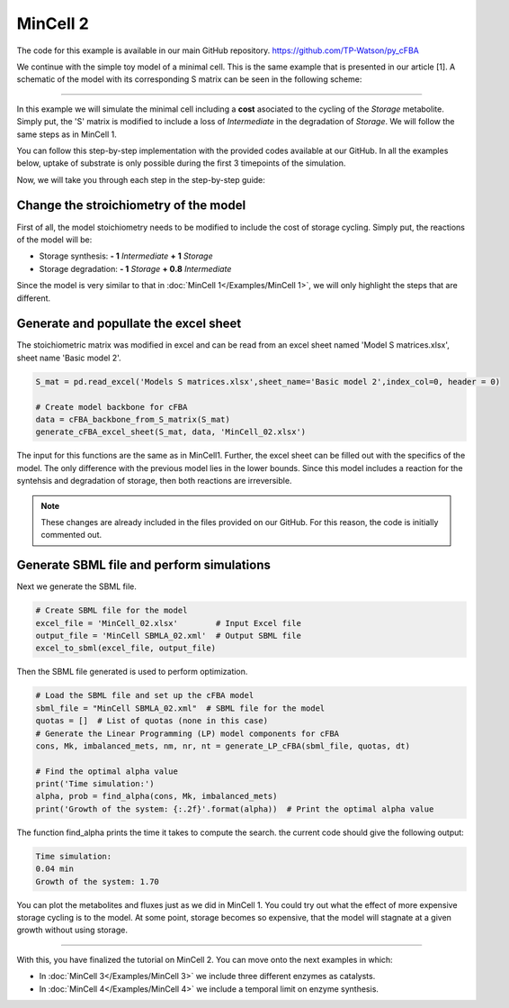 MinCell 2
+++++++++

The code for this example is available in our main GitHub repository.
https://github.com/TP-Watson/py_cFBA

We continue with the simple toy model of a minimal cell. This is the same 
example that is presented in our article [1]. A schematic of the model 
with its corresponding S matrix can be seen in the following scheme:

.. image:: MinCell2_1.jpg

_____________________

In this example we will simulate the minimal cell including a **cost** 
asociated to the cycling of the *Storage* metabolite. Simply put, the 'S' 
matrix is modified to include a loss of *Intermediate* in the degradation
of *Storage*. We will follow the same steps as in MinCell 1. 


You can follow this step-by-step implementation with the provided codes 
available at our GitHub. In all the examples below, uptake of substrate is 
only possible during the first 3 timepoints of the simulation. 

Now, we will take you through each step in the step-by-step guide:

Change the stroichiometry of the model
^^^^^^^^^^^^^^^^^^^^^^^^^^^^^^^^^^^^^^

First of all, the model stoichiometry needs to be modified to include the 
cost of storage cycling. Simply put, the reactions of the model will be:

- Storage synthesis: **- 1** *Intermediate* **+ 1** *Storage*
- Storage degradation: **- 1** *Storage* **+ 0.8** *Intermediate*


Since the model is very similar to that in :doc:`MinCell 1</Examples/MinCell 1>`,
we will only highlight the steps that are different. 

Generate and popullate the excel sheet
^^^^^^^^^^^^^^^^^^^^^^^^^^^^^^^^^^^^^^^

The stoichiometric matrix was modified in excel and can be read from an excel 
sheet named 'Model S matrices.xlsx', sheet name 'Basic model 2'. 

.. code-block:: python
    
   S_mat = pd.read_excel('Models S matrices.xlsx',sheet_name='Basic model 2',index_col=0, header = 0)
   
   # Create model backbone for cFBA 
   data = cFBA_backbone_from_S_matrix(S_mat)
   generate_cFBA_excel_sheet(S_mat, data, 'MinCell_02.xlsx')

The input for this functions are the same as in MinCell1. Further, the excel sheet 
can be filled out with the specifics of the model. The only difference with the 
previous model lies in the lower bounds. Since this model includes a reaction for 
the syntehsis and degradation of storage, then both reactions are irreversible.

.. image:: MinCell2_2.jpg

.. note::
    These changes are already included in the files provided on our GitHub. For this reason, the code is initially commented out.


Generate SBML file and perform simulations
^^^^^^^^^^^^^^^^^^^^^^^^^^^^^^^^^^^^^^^^^^

Next we generate the SBML file.

.. code-block:: python

   # Create SBML file for the model
   excel_file = 'MinCell_02.xlsx'        # Input Excel file
   output_file = 'MinCell SBMLA_02.xml'  # Output SBML file
   excel_to_sbml(excel_file, output_file)


Then the SBML file generated is used to perform optimization.

.. code-block:: python

   # Load the SBML file and set up the cFBA model
   sbml_file = "MinCell SBMLA_02.xml"  # SBML file for the model
   quotas = []  # List of quotas (none in this case)
   # Generate the Linear Programming (LP) model components for cFBA
   cons, Mk, imbalanced_mets, nm, nr, nt = generate_LP_cFBA(sbml_file, quotas, dt)

   # Find the optimal alpha value
   print('Time simulation:')
   alpha, prob = find_alpha(cons, Mk, imbalanced_mets)
   print('Growth of the system: {:.2f}'.format(alpha))  # Print the optimal alpha value

The function find_alpha prints the time it takes to compute the
search. the current code should give the following output:

.. code-block::

   Time simulation:
   0.04 min
   Growth of the system: 1.70


You can plot the metabolites and fluxes just as we did in MinCell 1. You could try out 
what the effect of more expensive storage cycling is to the model. At some point, storage
becomes so expensive, that the model will stagnate at a given growth without using 
storage.


___________________________

With this, you have finalized the tutorial on MinCell 2. You can 
move onto the next examples in which:

- In :doc:`MinCell 3</Examples/MinCell 3>` we include three different enzymes as catalysts.
- In :doc:`MinCell 4</Examples/MinCell 4>` we include a temporal limit on enzyme synthesis.
